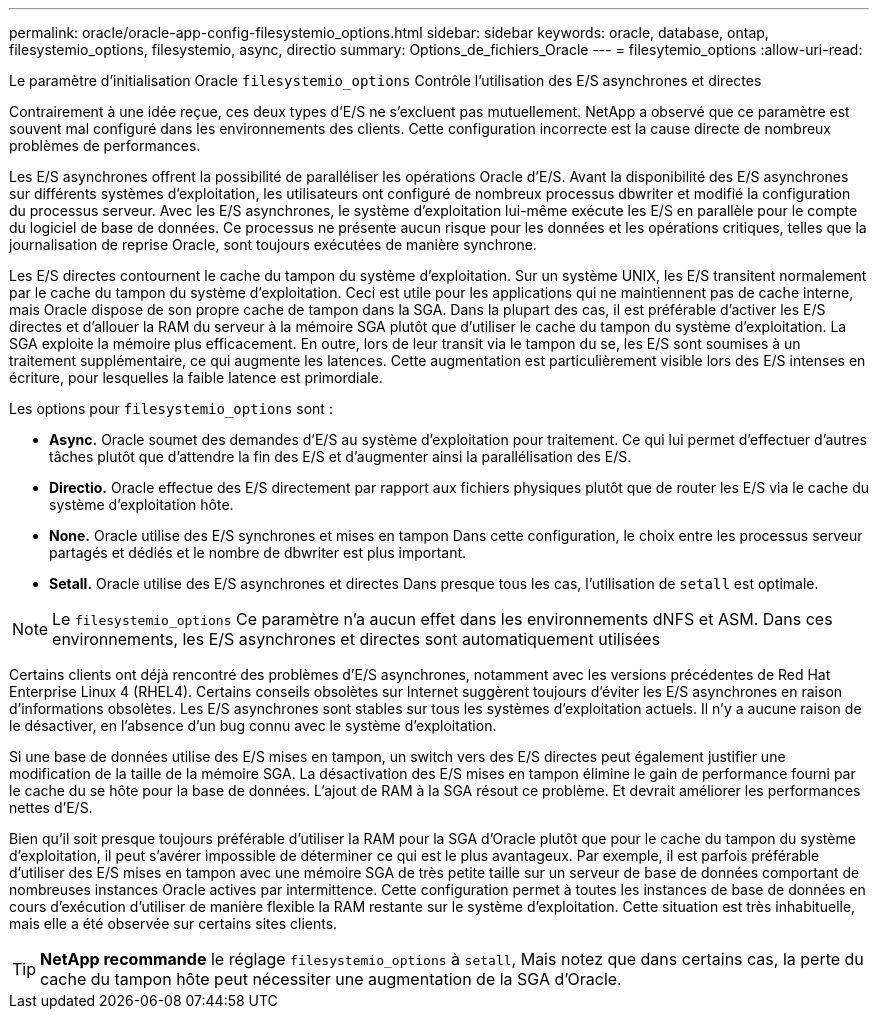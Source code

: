 ---
permalink: oracle/oracle-app-config-filesystemio_options.html 
sidebar: sidebar 
keywords: oracle, database, ontap, filesystemio_options, filesystemio, async, directio 
summary: Options_de_fichiers_Oracle 
---
= filesytemio_options
:allow-uri-read: 


[role="lead"]
Le paramètre d'initialisation Oracle `filesystemio_options` Contrôle l'utilisation des E/S asynchrones et directes

Contrairement à une idée reçue, ces deux types d'E/S ne s'excluent pas mutuellement. NetApp a observé que ce paramètre est souvent mal configuré dans les environnements des clients. Cette configuration incorrecte est la cause directe de nombreux problèmes de performances.

Les E/S asynchrones offrent la possibilité de paralléliser les opérations Oracle d'E/S. Avant la disponibilité des E/S asynchrones sur différents systèmes d'exploitation, les utilisateurs ont configuré de nombreux processus dbwriter et modifié la configuration du processus serveur. Avec les E/S asynchrones, le système d'exploitation lui-même exécute les E/S en parallèle pour le compte du logiciel de base de données. Ce processus ne présente aucun risque pour les données et les opérations critiques, telles que la journalisation de reprise Oracle, sont toujours exécutées de manière synchrone.

Les E/S directes contournent le cache du tampon du système d'exploitation. Sur un système UNIX, les E/S transitent normalement par le cache du tampon du système d'exploitation. Ceci est utile pour les applications qui ne maintiennent pas de cache interne, mais Oracle dispose de son propre cache de tampon dans la SGA. Dans la plupart des cas, il est préférable d'activer les E/S directes et d'allouer la RAM du serveur à la mémoire SGA plutôt que d'utiliser le cache du tampon du système d'exploitation. La SGA exploite la mémoire plus efficacement. En outre, lors de leur transit via le tampon du se, les E/S sont soumises à un traitement supplémentaire, ce qui augmente les latences. Cette augmentation est particulièrement visible lors des E/S intenses en écriture, pour lesquelles la faible latence est primordiale.

Les options pour `filesystemio_options` sont :

* *Async.* Oracle soumet des demandes d'E/S au système d'exploitation pour traitement. Ce qui lui permet d'effectuer d'autres tâches plutôt que d'attendre la fin des E/S et d'augmenter ainsi la parallélisation des E/S.
* *Directio.* Oracle effectue des E/S directement par rapport aux fichiers physiques plutôt que de router les E/S via le cache du système d'exploitation hôte.
* *None.* Oracle utilise des E/S synchrones et mises en tampon Dans cette configuration, le choix entre les processus serveur partagés et dédiés et le nombre de dbwriter est plus important.
* *Setall.* Oracle utilise des E/S asynchrones et directes Dans presque tous les cas, l'utilisation de `setall` est optimale.



NOTE: Le `filesystemio_options` Ce paramètre n'a aucun effet dans les environnements dNFS et ASM. Dans ces environnements, les E/S asynchrones et directes sont automatiquement utilisées

Certains clients ont déjà rencontré des problèmes d'E/S asynchrones, notamment avec les versions précédentes de Red Hat Enterprise Linux 4 (RHEL4). Certains conseils obsolètes sur Internet suggèrent toujours d'éviter les E/S asynchrones en raison d'informations obsolètes. Les E/S asynchrones sont stables sur tous les systèmes d'exploitation actuels. Il n'y a aucune raison de le désactiver, en l'absence d'un bug connu avec le système d'exploitation.

Si une base de données utilise des E/S mises en tampon, un switch vers des E/S directes peut également justifier une modification de la taille de la mémoire SGA. La désactivation des E/S mises en tampon élimine le gain de performance fourni par le cache du se hôte pour la base de données. L'ajout de RAM à la SGA résout ce problème. Et devrait améliorer les performances nettes d'E/S.

Bien qu'il soit presque toujours préférable d'utiliser la RAM pour la SGA d'Oracle plutôt que pour le cache du tampon du système d'exploitation, il peut s'avérer impossible de déterminer ce qui est le plus avantageux. Par exemple, il est parfois préférable d'utiliser des E/S mises en tampon avec une mémoire SGA de très petite taille sur un serveur de base de données comportant de nombreuses instances Oracle actives par intermittence. Cette configuration permet à toutes les instances de base de données en cours d'exécution d'utiliser de manière flexible la RAM restante sur le système d'exploitation. Cette situation est très inhabituelle, mais elle a été observée sur certains sites clients.


TIP: *NetApp recommande* le réglage `filesystemio_options` à `setall`, Mais notez que dans certains cas, la perte du cache du tampon hôte peut nécessiter une augmentation de la SGA d'Oracle.

